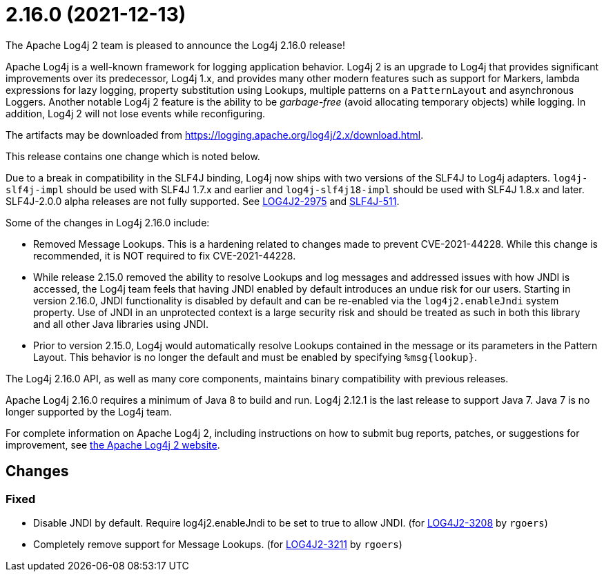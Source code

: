 ////
    Licensed to the Apache Software Foundation (ASF) under one or more
    contributor license agreements.  See the NOTICE file distributed with
    this work for additional information regarding copyright ownership.
    The ASF licenses this file to You under the Apache License, Version 2.0
    (the "License"); you may not use this file except in compliance with
    the License.  You may obtain a copy of the License at

         https://www.apache.org/licenses/LICENSE-2.0

    Unless required by applicable law or agreed to in writing, software
    distributed under the License is distributed on an "AS IS" BASIS,
    WITHOUT WARRANTIES OR CONDITIONS OF ANY KIND, either express or implied.
    See the License for the specific language governing permissions and
    limitations under the License.
////

////
*DO NOT EDIT THIS FILE!!*
This file is automatically generated from the release changelog directory!
////

= 2.16.0 (2021-12-13)
The Apache Log4j 2 team is pleased to announce the Log4j 2.16.0 release!

Apache Log4j is a well-known framework for logging application behavior.
Log4j 2 is an upgrade to Log4j that provides significant improvements over its predecessor, Log4j 1.x, and provides many other modern features such as support for Markers, lambda expressions for lazy logging, property substitution using Lookups, multiple patterns on a `PatternLayout` and asynchronous Loggers.
Another notable Log4j 2 feature is the ability to be _garbage-free_ (avoid allocating temporary objects) while logging.
In addition, Log4j 2 will not lose events while reconfiguring.

The artifacts may be downloaded from https://logging.apache.org/log4j/2.x/download.html[].

This release contains one change which is noted below.

Due to a break in compatibility in the SLF4J binding, Log4j now ships with two versions of the SLF4J to Log4j adapters.
`log4j-slf4j-impl` should be used with SLF4J 1.7.x and earlier and `log4j-slf4j18-impl` should be used with SLF4J 1.8.x and later.
SLF4J-2.0.0 alpha releases are not fully supported.
See https://issues.apache.org/jira/browse/LOG4J2-2975[LOG4J2-2975] and https://jira.qos.ch/browse/SLF4J-511[SLF4J-511].

Some of the changes in Log4j 2.16.0 include:

* Removed Message Lookups.
This is a hardening related to changes made to prevent CVE-2021-44228.
While this change is recommended, it is NOT required to fix CVE-2021-44228.
* While release 2.15.0 removed the ability to resolve Lookups and log messages and addressed issues with how JNDI is accessed, the Log4j team feels that having JNDI enabled by default introduces an undue risk for our users.
Starting in version 2.16.0, JNDI functionality is disabled by default and can be re-enabled via the `log4j2.enableJndi` system property.
Use of JNDI in an unprotected context is a large security risk and should be treated as such in both this library and all other Java libraries using JNDI.
* Prior to version 2.15.0, Log4j would automatically resolve Lookups contained in the message or its parameters in the Pattern Layout.
This behavior is no longer the default and must be enabled by specifying `%msg\{lookup}`.

The Log4j 2.16.0 API, as well as many core components, maintains binary compatibility with previous releases.

Apache Log4j 2.16.0 requires a minimum of Java 8 to build and run.
Log4j 2.12.1 is the last release to support Java 7.
Java 7 is no longer supported by the Log4j team.

For complete information on Apache Log4j 2, including instructions on how to submit bug reports, patches, or suggestions for improvement, see http://logging.apache.org/log4j/2.x/[the Apache Log4j 2 website].

== Changes

=== Fixed

* Disable JNDI by default. Require log4j2.enableJndi to be set to true to allow JNDI. (for https://issues.apache.org/jira/browse/LOG4J2-3208[LOG4J2-3208] by `rgoers`)
* Completely remove support for Message Lookups. (for https://issues.apache.org/jira/browse/LOG4J2-3211[LOG4J2-3211] by `rgoers`)
